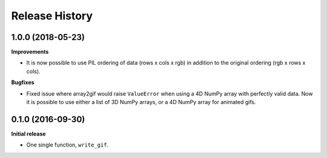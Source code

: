 .. :changelog:

Release History
---------------


1.0.0 (2018-05-23)
++++++++++++++++++

**Improvements**

- It is now possible to use PIL ordering of data (rows x cols x rgb) 
  in addition to the original ordering (rgb x rows x cols).

**Bugfixes**

- Fixed issue where array2gif would raise ``ValueError`` when using
  a 4D NumPy array with perfectly valid data. Now it is possible to
  use either a list of 3D NumPy arrays, or a 4D NumPy array for
  animated gifs.


0.1.0 (2016-09-30)
++++++++++++++++++

**Initial release**

- One single function, ``write_gif``.
